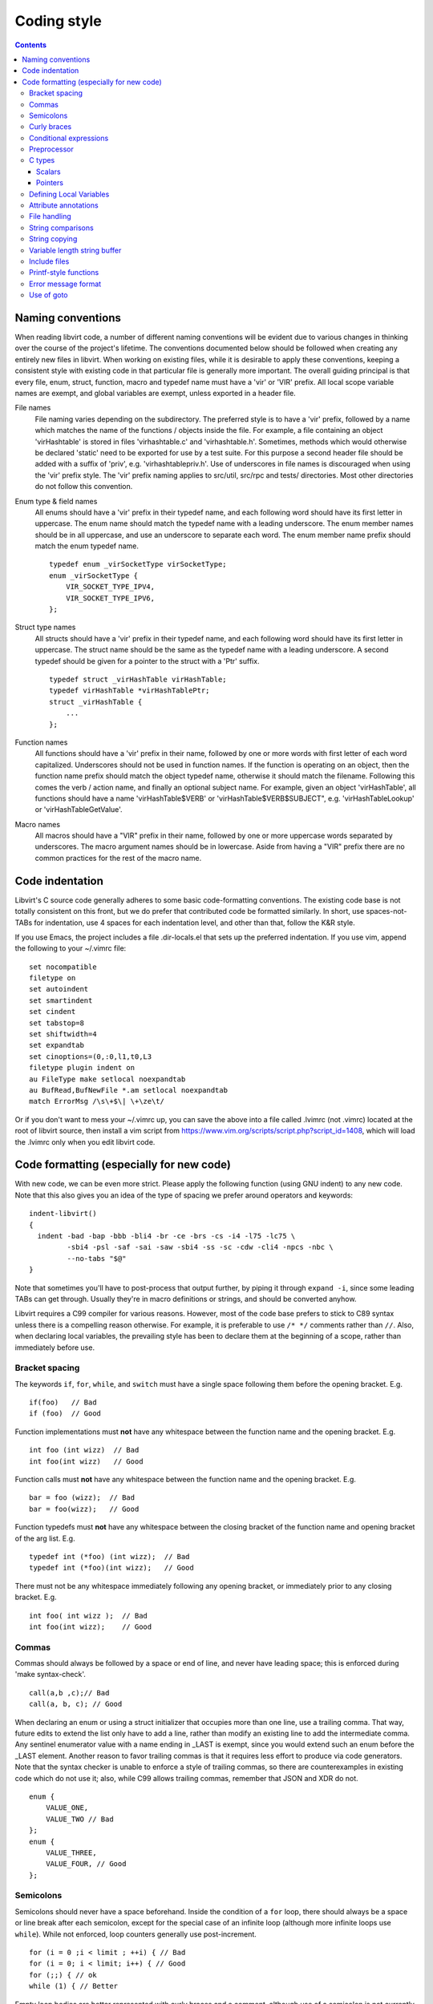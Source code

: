 ============
Coding style
============

.. contents::

Naming conventions
==================

When reading libvirt code, a number of different naming
conventions will be evident due to various changes in thinking
over the course of the project's lifetime. The conventions
documented below should be followed when creating any entirely new
files in libvirt. When working on existing files, while it is
desirable to apply these conventions, keeping a consistent style
with existing code in that particular file is generally more
important. The overall guiding principal is that every file, enum,
struct, function, macro and typedef name must have a 'vir' or
'VIR' prefix. All local scope variable names are exempt, and
global variables are exempt, unless exported in a header file.

File names
   File naming varies depending on the subdirectory. The preferred
   style is to have a 'vir' prefix, followed by a name which
   matches the name of the functions / objects inside the file.
   For example, a file containing an object 'virHashtable' is
   stored in files 'virhashtable.c' and 'virhashtable.h'.
   Sometimes, methods which would otherwise be declared 'static'
   need to be exported for use by a test suite. For this purpose a
   second header file should be added with a suffix of 'priv',
   e.g. 'virhashtablepriv.h'. Use of underscores in file names is
   discouraged when using the 'vir' prefix style. The 'vir' prefix
   naming applies to src/util, src/rpc and tests/ directories.
   Most other directories do not follow this convention.

Enum type & field names
   All enums should have a 'vir' prefix in their typedef name, and
   each following word should have its first letter in uppercase.
   The enum name should match the typedef name with a leading
   underscore. The enum member names should be in all uppercase,
   and use an underscore to separate each word. The enum member
   name prefix should match the enum typedef name.

   ::

     typedef enum _virSocketType virSocketType;
     enum _virSocketType {
         VIR_SOCKET_TYPE_IPV4,
         VIR_SOCKET_TYPE_IPV6,
     };

Struct type names
   All structs should have a 'vir' prefix in their typedef name,
   and each following word should have its first letter in
   uppercase. The struct name should be the same as the typedef
   name with a leading underscore. A second typedef should be
   given for a pointer to the struct with a 'Ptr' suffix.

   ::

     typedef struct _virHashTable virHashTable;
     typedef virHashTable *virHashTablePtr;
     struct _virHashTable {
         ...
     };

Function names
   All functions should have a 'vir' prefix in their name,
   followed by one or more words with first letter of each word
   capitalized. Underscores should not be used in function names.
   If the function is operating on an object, then the function
   name prefix should match the object typedef name, otherwise it
   should match the filename. Following this comes the verb /
   action name, and finally an optional subject name. For example,
   given an object 'virHashTable', all functions should have a
   name 'virHashTable$VERB' or 'virHashTable$VERB$SUBJECT", e.g.
   'virHashTableLookup' or 'virHashTableGetValue'.

Macro names
   All macros should have a "VIR" prefix in their name, followed
   by one or more uppercase words separated by underscores. The
   macro argument names should be in lowercase. Aside from having
   a "VIR" prefix there are no common practices for the rest of
   the macro name.

Code indentation
================

Libvirt's C source code generally adheres to some basic
code-formatting conventions. The existing code base is not totally
consistent on this front, but we do prefer that contributed code
be formatted similarly. In short, use spaces-not-TABs for
indentation, use 4 spaces for each indentation level, and other
than that, follow the K&R style.

If you use Emacs, the project includes a file .dir-locals.el that
sets up the preferred indentation. If you use vim, append the
following to your ~/.vimrc file:

::

  set nocompatible
  filetype on
  set autoindent
  set smartindent
  set cindent
  set tabstop=8
  set shiftwidth=4
  set expandtab
  set cinoptions=(0,:0,l1,t0,L3
  filetype plugin indent on
  au FileType make setlocal noexpandtab
  au BufRead,BufNewFile *.am setlocal noexpandtab
  match ErrorMsg /\s\+$\| \+\ze\t/

Or if you don't want to mess your ~/.vimrc up, you can save the
above into a file called .lvimrc (not .vimrc) located at the root
of libvirt source, then install a vim script from
https://www.vim.org/scripts/script.php?script_id=1408, which will
load the .lvimrc only when you edit libvirt code.

Code formatting (especially for new code)
=========================================

With new code, we can be even more strict. Please apply the
following function (using GNU indent) to any new code. Note that
this also gives you an idea of the type of spacing we prefer
around operators and keywords:

::

  indent-libvirt()
  {
    indent -bad -bap -bbb -bli4 -br -ce -brs -cs -i4 -l75 -lc75 \
           -sbi4 -psl -saf -sai -saw -sbi4 -ss -sc -cdw -cli4 -npcs -nbc \
           --no-tabs "$@"
  }

Note that sometimes you'll have to post-process that output
further, by piping it through ``expand -i``, since some leading
TABs can get through. Usually they're in macro definitions or
strings, and should be converted anyhow.

Libvirt requires a C99 compiler for various reasons. However, most
of the code base prefers to stick to C89 syntax unless there is a
compelling reason otherwise. For example, it is preferable to use
``/* */`` comments rather than ``//``. Also, when declaring local
variables, the prevailing style has been to declare them at the
beginning of a scope, rather than immediately before use.

Bracket spacing
---------------

The keywords ``if``, ``for``, ``while``, and ``switch`` must have
a single space following them before the opening bracket. E.g.

::

  if(foo)   // Bad
  if (foo)  // Good

Function implementations must **not** have any whitespace between
the function name and the opening bracket. E.g.

::

  int foo (int wizz)  // Bad
  int foo(int wizz)   // Good

Function calls must **not** have any whitespace between the
function name and the opening bracket. E.g.

::

  bar = foo (wizz);  // Bad
  bar = foo(wizz);   // Good

Function typedefs must **not** have any whitespace between the
closing bracket of the function name and opening bracket of the
arg list. E.g.

::

  typedef int (*foo) (int wizz);  // Bad
  typedef int (*foo)(int wizz);   // Good

There must not be any whitespace immediately following any opening
bracket, or immediately prior to any closing bracket. E.g.

::

  int foo( int wizz );  // Bad
  int foo(int wizz);    // Good

Commas
------

Commas should always be followed by a space or end of line, and
never have leading space; this is enforced during 'make
syntax-check'.

::

  call(a,b ,c);// Bad
  call(a, b, c); // Good

When declaring an enum or using a struct initializer that occupies
more than one line, use a trailing comma. That way, future edits
to extend the list only have to add a line, rather than modify an
existing line to add the intermediate comma. Any sentinel
enumerator value with a name ending in \_LAST is exempt, since you
would extend such an enum before the \_LAST element. Another
reason to favor trailing commas is that it requires less effort to
produce via code generators. Note that the syntax checker is
unable to enforce a style of trailing commas, so there are
counterexamples in existing code which do not use it; also, while
C99 allows trailing commas, remember that JSON and XDR do not.

::

  enum {
      VALUE_ONE,
      VALUE_TWO // Bad
  };
  enum {
      VALUE_THREE,
      VALUE_FOUR, // Good
  };

Semicolons
----------

Semicolons should never have a space beforehand. Inside the
condition of a ``for`` loop, there should always be a space or
line break after each semicolon, except for the special case of an
infinite loop (although more infinite loops use ``while``). While
not enforced, loop counters generally use post-increment.

::

  for (i = 0 ;i < limit ; ++i) { // Bad
  for (i = 0; i < limit; i++) { // Good
  for (;;) { // ok
  while (1) { // Better

Empty loop bodies are better represented with curly braces and a
comment, although use of a semicolon is not currently rejected.

::

  while ((rc = waitpid(pid, &st, 0) == -1) &&
         errno == EINTR); // ok
  while ((rc = waitpid(pid, &st, 0) == -1) &&
         errno == EINTR) { // Better
      /* nothing */
  }

Curly braces
------------

Curly braces around an ``if``, ``while``, ``for`` etc. can be omitted if the
body and the condition itself occupy only a single line.
In every other case we require the braces. This
ensures that it is trivially easy to identify a
single-\ *statement* loop: each has only one *line* in its body.

::

  while (expr)             // single line body; {} is optional
      single_line_stmt();

::

  while (expr(arg1,
              arg2))      // indentation makes it obvious it is single line,
      single_line_stmt(); // {} is optional (not enforced either way)

::

  while (expr1 &&
         expr2) {         // multi-line, at same indentation, {} required
      single_line_stmt();
  }

However, the moment your loop/if/else body extends on to a second
line, for whatever reason (even if it's just an added comment),
then you should add braces. Otherwise, it would be too easy to
insert a statement just before that comment (without adding
braces), thinking it is already a multi-statement loop:

::

  while (true) // BAD! multi-line body with no braces
      /* comment... */
      single_line_stmt();

Do this instead:

::

  while (true) { // Always put braces around a multi-line body.
      /* comment... */
      single_line_stmt();
  }

There is one exception: when the second body line is not at the
same indentation level as the first body line:

::

  if (expr)
      die("a diagnostic that would make this line"
          " extend past the 80-column limit"));

It is safe to omit the braces in the code above, since the
further-indented second body line makes it obvious that this is
still a single-statement body.

To reiterate, don't do this:

::

  if (expr)            // BAD: no braces around...
      while (expr_2) { // ... a multi-line body
          ...
      }

Do this, instead:

::

  if (expr) {
      while (expr_2) {
          ...
      }
  }

However, there is one exception in the other direction, when even
a one-line block should have braces. That occurs when that
one-line, brace-less block is an ``if`` or ``else`` block, and the
counterpart block **does** use braces. In that case, put braces
around both blocks. Also, if the ``else`` block is much shorter
than the ``if`` block, consider negating the ``if``-condition and
swapping the bodies, putting the short block first and making the
longer, multi-line block be the ``else`` block.

::

  if (expr) {
      ...
      ...
  }
  else
      x = y;    // BAD: braceless "else" with braced "then",
                // and short block last

  if (expr)
      x = y;    // BAD: braceless "if" with braced "else"
  else {
      ...
      ...
  }

Keeping braces consistent and putting the short block first is
preferred, especially when the multi-line body is more than a few
lines long, because it is easier to read and grasp the semantics
of an if-then-else block when the simpler block occurs first,
rather than after the more involved block:

::

  if (!expr) {
    x = y; // putting the smaller block first is more readable
  } else {
      ...
      ...
  }

But if negating a complex condition is too ugly, then at least add
braces:

::

  if (complex expr not worth negating) {
      ...
      ...
  } else {
      x = y;
  }

Use hanging braces for compound statements: the opening brace of a
compound statement should be on the same line as the condition
being tested. Only top-level function bodies, nested scopes, and
compound structure declarations should ever have { on a line by
itself.

::

  void
  foo(int a, int b)
  {                          // correct - function body
      int 2d[][] = {
        {                    // correct - complex initialization
          1, 2,
        },
      };
      if (a)
      {                      // BAD: compound brace on its own line
          do_stuff();
      }
      {                      // correct - nested scope
          int tmp;
          if (a < b) {       // correct - hanging brace
              tmp = b;
              b = a;
              a = tmp;
          }
      }
  }

Conditional expressions
-----------------------

For readability reasons new code should avoid shortening
comparisons to 0 for numeric types. Boolean and pointer
comparisions may be shortened. All long forms are okay:

::

  virFooPtr foos = NULL;
  size nfoos = 0;
  bool hasFoos = false;

  GOOD:
    if (!foos)
    if (!hasFoos)
    if (nfoos == 0)
    if (foos == NULL)
    if (hasFoos == true)

  BAD:
    if (!nfoos)
    if (nfoos)

New code should avoid the ternary operator as much as possible.
Specifically it must never span more than one line or nest:

::

  BAD:
    char *foo = baz ?
                virDoSomethingReallyComplex(driver, vm, something, baz->foo) :
                NULL;

    char *foo = bar ? bar->baz ? bar->baz->foo : "nobaz" : "nobar";

Preprocessor
------------

Macros defined with an ALL_CAPS name should generally be assumed
to be unsafe with regards to arguments with side-effects (that is,
MAX(a++, b--) might increment a or decrement b too many or too few
times). Exceptions to this rule are explicitly documented for
macros in viralloc.h and virstring.h.

For variadic macros, stick with C99 syntax:

::

  #define vshPrint(_ctl, ...) fprintf(stdout, __VA_ARGS__)

Use parenthesis when checking if a macro is defined, and use
indentation to track nesting:

::

  #if defined(WITH_POSIX_FALLOCATE) && !defined(WITH_FALLOCATE)
  # define fallocate(a, ignored, b, c) posix_fallocate(a, b, c)
  #endif

C types
-------

Use the right type.

Scalars
~~~~~~~

-  If you're using ``int`` or ``long``, odds are good that there's
   a better type.
-  If a variable is counting something, be sure to declare it with
   an unsigned type.
-  If it's memory-size-related, use ``size_t`` (use ``ssize_t``
   only if required).
-  If it's file-size related, use uintmax_t, or maybe ``off_t``.
-  If it's file-offset related (i.e., signed), use ``off_t``.
-  If it's just counting small numbers use ``unsigned int``; (on
   all but oddball embedded systems, you can assume that that type
   is at least four bytes wide).
-  If a variable has boolean semantics, give it the ``bool`` type
   and use the corresponding ``true`` and ``false`` macros.
-  In the unusual event that you require a specific width, use a
   standard type like ``int32_t``, ``uint32_t``, ``uint64_t``,
   etc.
-  While using ``bool`` is good for readability, it comes with
   minor caveats:

   -  Don't use ``bool`` in places where the type size must be
      constant across all systems, like public interfaces and
      on-the-wire protocols. Note that it would be possible
      (albeit wasteful) to use ``bool`` in libvirt's logical wire
      protocol, since XDR maps that to its lower-level ``bool_t``
      type, which **is** fixed-size.
   -  Don't compare a bool variable against the literal, ``true``,
      since a value with a logical non-false value need not be
      ``1``. I.e., don't write ``if (seen == true) ...``. Rather,
      write ``if (seen)...``.

Of course, take all of the above with a grain of salt. If you're
about to use some system interface that requires a type like
``size_t``, ``pid_t`` or ``off_t``, use matching types for any
corresponding variables.

Also, if you try to use e.g., ``unsigned int`` as a type, and that
conflicts with the signedness of a related variable, sometimes
it's best just to use the **wrong** type, if *pulling the thread*
and fixing all related variables would be too invasive.

Finally, while using descriptive types is important, be careful
not to go overboard. If whatever you're doing causes warnings, or
requires casts, then reconsider or ask for help.

Pointers
~~~~~~~~

Ensure that all of your pointers are *const-correct*. Unless a
pointer is used to modify the pointed-to storage, give it the
``const`` attribute. That way, the reader knows up-front that this
is a read-only pointer. Perhaps more importantly, if we're
diligent about this, when you see a non-const pointer, you're
guaranteed that it is used to modify the storage it points to, or
it is aliased to another pointer that is.

Defining Local Variables
------------------------

Always define local variables at the top of the block in which they
are used (before any pure code). Although modern C compilers allow
defining a local variable in the middle of a block of code, this
practice can lead to bugs, and must be avoided in all libvirt
code. As indicated in these examples, it is okay to initialize
variables where they are defined, even if the initialization involves
calling another function.

::

  GOOD:
    int
    bob(char *loblaw)
    {
        int x;
        int y = lawBlog();
        char *z = NULL;

        x = y + 20;
        ...
    }

  BAD:
    int
    bob(char *loblaw)
    {
        int x;
        int y = lawBlog();

        x = y + 20;

        char *z = NULL; // <===
        ...
    }

Attribute annotations
---------------------

Use the following annotations to help the compiler and/or static
analysis tools understand the code better:

``ATTRIBUTE_NONNULL``
   passing NULL for this parameter is not allowed

``ATTRIBUTE_PACKED``
   force a structure to be packed

``G_GNUC_FALLTHROUGH``
   allow code reuse by multiple switch cases

``G_GNUC_NO_INLINE``
   the function is mocked in the test suite

``G_GNUC_NORETURN``
   the function never returns

``G_GNUC_NULL_TERMINATED``
   last parameter must be NULL

``G_GNUC_PRINTF``
   validate that the formatting string matches parameters

``G_GNUC_UNUSED``
   parameter is unused in this implementation of the function

``G_GNUC_WARN_UNUSED_RESULT``
   the return value must be checked

File handling
-------------

Usage of the ``fdopen()``, ``close()``, ``fclose()`` APIs is
deprecated in libvirt code base to help avoiding double-closing of
files or file descriptors, which is particularly dangerous in a
multi-threaded application. Instead of these APIs, use the macros
from virfile.h

-  Open a file from a file descriptor:

   ::

     if ((file = VIR_FDOPEN(fd, "r")) == NULL) {
         virReportSystemError(errno, "%s",
                              _("failed to open file from file descriptor"));
         return -1;
     }
     /* fd is now invalid; only access the file using file variable */

-  Close a file descriptor:

   ::

     if (VIR_CLOSE(fd) < 0) {
         virReportSystemError(errno, "%s", _("failed to close file"));
     }

-  Close a file:

   ::

     if (VIR_FCLOSE(file) < 0) {
         virReportSystemError(errno, "%s", _("failed to close file"));
     }

-  Close a file or file descriptor in an error path, without
   losing the previous ``errno`` value:

   ::

     VIR_FORCE_CLOSE(fd);
     VIR_FORCE_FCLOSE(file);

String comparisons
------------------

Do not use the strcmp, strncmp, etc functions directly. Instead
use one of the following semantically named macros

-  For strict equality:

   ::

     STREQ(a,b)
     STRNEQ(a,b)

-  For case insensitive equality:

   ::

     STRCASEEQ(a,b)
     STRCASENEQ(a,b)

-  For strict equality of a substring:

   ::

     STREQLEN(a,b,n)
     STRNEQLEN(a,b,n)

-  For case insensitive equality of a substring:

   ::

     STRCASEEQLEN(a,b,n)
     STRCASENEQLEN(a,b,n)

-  For strict equality of a prefix:

   ::

     STRPREFIX(a,b)

-  To avoid having to check if a or b are NULL:

   ::

     STREQ_NULLABLE(a, b)
     STRNEQ_NULLABLE(a, b)

String copying
--------------

Do not use the strncpy function. According to the man page, it
does **not** guarantee a NULL-terminated buffer, which makes it
extremely dangerous to use. Instead, use one of the replacement
functions provided by libvirt:

::

  virStrncpy(char *dest, const char *src, size_t n, size_t destbytes)

The first two arguments have the same meaning as for strncpy,
namely the destination and source of the copy operation. Unlike
strncpy, the function will always copy exactly the number of bytes
requested and make sure the destination is NULL-terminated, as the
source is required to be; sanity checks are performed to ensure
the size of the destination, as specified by the last argument, is
sufficient for the operation to succeed. On success, 0 is
returned; on failure, a value <0 is returned instead.

::

  virStrcpy(char *dest, const char *src, size_t destbytes)

Use this variant if you know you want to copy the entire src
string into dest.

::

  virStrcpyStatic(char *dest, const char *src)

Use this variant if you know you want to copy the entire src
string into dest **and** you know that your destination string is
a static string (i.e. that sizeof(dest) returns something
meaningful). Note that this is a macro, so arguments could be
evaluated more than once.

::

  dst = g_strdup(src);
  dst = g_strndup(src, n);

You should avoid using strdup or strndup directly as they do not
handle out-of-memory errors, and do not allow a NULL source. Use
``g_strdup`` and ``g_strndup`` from GLib which abort on OOM and
handle NULL source by returning NULL.

Variable length string buffer
-----------------------------

If there is a need for complex string concatenations, avoid using
the usual sequence of malloc/strcpy/strcat/snprintf functions and
make use of either the
`GString <https://developer.gnome.org/glib/stable/glib-Strings.html>`__
type from GLib or the virBuffer API. If formatting XML or QEMU
command line is needed, use the virBuffer API described in
virbuffer.h, since it has helper functions for those.

Typical usage is as follows:

::

  char *
  somefunction(...)
  {
     g_auto(virBuffer) buf = VIR_BUFFER_INITIALIZER;

     ...

     virBufferAddLit(&buf, "<domain>\n");

     ...

     if (some_error)
         return NULL; /* g_auto will free the memory used so far */

     ...

     virBufferAddLit(&buf, "</domain>\n");

     ...

     if (virBufferCheckError(&buf) < 0)
         return NULL;

     return virBufferContentAndReset(&buf);
  }

Include files
-------------

There are now quite a large number of include files, both libvirt
internal and external, and system includes. To manage all this
complexity it's best to stick to the following general plan for
all \*.c source files:

::

  /*
   * Copyright notice
   * ....
   * ....
   * ....
   *
   */

  #include <config.h>             Must come first in every file.

  #include <stdio.h>              Any system includes you need.
  #include <string.h>
  #include <limits.h>

  #if WITH_NUMACTL                Some system includes aren't supported
  # include <numa.h>              everywhere so need these #if guards.
  #endif

  #include "internal.h"           Include this first, after system includes.

  #include "util.h"               Any libvirt internal header files.
  #include "buf.h"

  static int
  myInternalFunc()                The actual code.
  {
      ...

Of particular note: **Do not** include libvirt/libvirt.h,
libvirt/virterror.h, libvirt/libvirt-qemu.h, or
libvirt/libvirt-lxc.h. They are included by "internal.h" already
and there are some special reasons why you cannot include these
files explicitly. One of the special cases, "libvirt/libvirt.h" is
included prior to "internal.h" in "remote_protocol.x", to avoid
exposing \*_LAST enum elements.

Printf-style functions
----------------------

Whenever you add a new printf-style function, i.e., one with a
format string argument and following "..." in its prototype, be
sure to use gcc's printf attribute directive in the prototype. For
example, here's the one for virCommandAddEnvFormat in
vircommand.h:

::

  void virCommandAddEnvFormat(virCommandPtr cmd, const char *format, ...)
      G_GNUC_PRINTF(2, 3);

This makes it so gcc's -Wformat and -Wformat-security options can
do their jobs and cross-check format strings with the number and
types of arguments.

When printing to a string, consider using GString or virBuffer for
incremental allocations, g_strdup_printf for a one-shot
allocation, and g_snprintf for fixed-width buffers. Only use
g_sprintf, if you can prove the buffer won't overflow.

Error message format
--------------------

Error messages visible to the user should be short and
descriptive. All error messages are translated using gettext and
thus must be wrapped in ``_()`` macro. To simplify the translation
work, the error message must not be concatenated from various
parts. To simplify searching for the error message in the code the
strings should not be broken even if they result into a line
longer than 80 columns and any formatting modifier should be
enclosed by quotes or other obvious separator. If a string used
with ``%s`` can be NULL the NULLSTR macro must be used.

::

  GOOD: virReportError(VIR_ERR_INTERNAL_ERROR,
                       _("Failed to connect to remote host '%s'"), hostname)

  BAD: virReportError(VIR_ERR_INTERNAL_ERROR,
                      _("Failed to %s to remote host '%s'"),
                      "connect", hostname);

  BAD: virReportError(VIR_ERR_INTERNAL_ERROR,
                      _("Failed to connect "
                      "to remote host '%s'),
                      hostname);

Use of goto
-----------

The use of goto is not forbidden, and goto is widely used
throughout libvirt. While the uncontrolled use of goto will
quickly lead to unmaintainable code, there is a place for it in
well structured code where its use increases readability and
maintainability. In general, if goto is used for error recovery,
it's likely to be ok, otherwise, be cautious or avoid it all
together.

The typical use of goto is to jump to cleanup code in the case of
a long list of actions, any of which may fail and cause the entire
operation to fail. In this case, a function will have a single
label at the end of the function. It's almost always ok to use
this style. In particular, if the cleanup code only involves
free'ing memory, then having multiple labels is overkill. g_free()
and most of the functions named XXXFree() in libvirt is required
to handle NULL as its arg. This does not apply to libvirt's public
APIs. Thus you can safely call free on all the variables even if
they were not yet allocated (yes they have to have been
initialized to NULL). This is much simpler and clearer than having
multiple labels. Note that most of libvirt's type declarations can
be marked with either ``g_autofree`` or ``g_autoptr`` which uses
the compiler's ``__attribute__((cleanup))`` that calls the
appropriate free function when the variable goes out of scope.

There are a couple of signs that a particular use of goto is not
ok:

-  You're using multiple labels. If you find yourself using
   multiple labels, you're strongly encouraged to rework your code
   to eliminate all but one of them.
-  The goto jumps back up to a point above the current line of
   code being executed. Please use some combination of looping
   constructs to re-execute code instead; it's almost certainly
   going to be more understandable by others. One well-known
   exception to this rule is restarting an i/o operation following
   EINTR.
-  The goto jumps down to an arbitrary place in the middle of a
   function followed by further potentially failing calls. You
   should almost certainly be using a conditional and a block
   instead of a goto. Perhaps some of your function's logic would
   be better pulled out into a helper function.

Although libvirt does not encourage the Linux kernel wind/unwind
style of multiple labels, there's a good general discussion of the
issue archived at
`KernelTrap <http://kerneltrap.org/node/553/2131>`__

When using goto, please use one of these standard labels if it
makes sense:

::

  error:     A path only taken upon return with an error code
  cleanup:   A path taken upon return with success code + optional error
  no_memory: A path only taken upon return with an OOM error code
  retry:     If needing to jump upwards (e.g., retry on EINTR)

Top-level labels should be indented by one space (putting them on
the beginning of the line confuses function context detection in
git):

::

  int foo()
  {
      /* ... do stuff ... */
   cleanup:
      /* ... do other stuff ... */
  }
